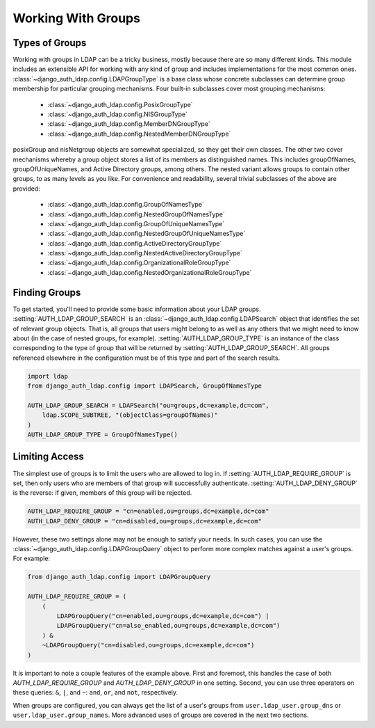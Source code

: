 Working With Groups
===================

Types of Groups
---------------

Working with groups in LDAP can be a tricky business, mostly because there are
so many different kinds. This module includes an extensible API for working with
any kind of group and includes implementations for the most common ones.
:class:`~django_auth_ldap.config.LDAPGroupType` is a base class whose concrete
subclasses can determine group membership for particular grouping mechanisms.
Four built-in subclasses cover most grouping mechanisms:

    * :class:`~django_auth_ldap.config.PosixGroupType`
    * :class:`~django_auth_ldap.config.NISGroupType`
    * :class:`~django_auth_ldap.config.MemberDNGroupType`
    * :class:`~django_auth_ldap.config.NestedMemberDNGroupType`

posixGroup and nisNetgroup objects are somewhat specialized, so they get their
own classes. The other two cover mechanisms whereby a group object stores a list
of its members as distinguished names. This includes groupOfNames,
groupOfUniqueNames, and Active Directory groups, among others. The nested
variant allows groups to contain other groups, to as many levels as you like.
For convenience and readability, several trivial subclasses of the above are
provided:

    * :class:`~django_auth_ldap.config.GroupOfNamesType`
    * :class:`~django_auth_ldap.config.NestedGroupOfNamesType`
    * :class:`~django_auth_ldap.config.GroupOfUniqueNamesType`
    * :class:`~django_auth_ldap.config.NestedGroupOfUniqueNamesType`
    * :class:`~django_auth_ldap.config.ActiveDirectoryGroupType`
    * :class:`~django_auth_ldap.config.NestedActiveDirectoryGroupType`
    * :class:`~django_auth_ldap.config.OrganizationalRoleGroupType`
    * :class:`~django_auth_ldap.config.NestedOrganizationalRoleGroupType`


Finding Groups
--------------

To get started, you'll need to provide some basic information about your LDAP
groups. :setting:`AUTH_LDAP_GROUP_SEARCH` is an
:class:`~django_auth_ldap.config.LDAPSearch` object that identifies the set of
relevant group objects. That is, all groups that users might belong to as well
as any others that we might need to know about (in the case of nested groups,
for example). :setting:`AUTH_LDAP_GROUP_TYPE` is an instance of the class
corresponding to the type of group that will be returned by
:setting:`AUTH_LDAP_GROUP_SEARCH`. All groups referenced elsewhere in the
configuration must be of this type and part of the search results.

.. code-block:: python

    import ldap
    from django_auth_ldap.config import LDAPSearch, GroupOfNamesType

    AUTH_LDAP_GROUP_SEARCH = LDAPSearch("ou=groups,dc=example,dc=com",
        ldap.SCOPE_SUBTREE, "(objectClass=groupOfNames)"
    )
    AUTH_LDAP_GROUP_TYPE = GroupOfNamesType()


Limiting Access
---------------

The simplest use of groups is to limit the users who are allowed to log in. If
:setting:`AUTH_LDAP_REQUIRE_GROUP` is set, then only users who are members of
that group will successfully authenticate. :setting:`AUTH_LDAP_DENY_GROUP` is
the reverse: if given, members of this group will be rejected.

.. code-block:: python

    AUTH_LDAP_REQUIRE_GROUP = "cn=enabled,ou=groups,dc=example,dc=com"
    AUTH_LDAP_DENY_GROUP = "cn=disabled,ou=groups,dc=example,dc=com"

However, these two settings alone may not be enough to satisfy your needs. In
such cases, you can use the :class:`~django_auth_ldap.config.LDAPGroupQuery`
object to perform more complex matches against a user's groups. For example:

.. code-block:: python

    from django_auth_ldap.config import LDAPGroupQuery

    AUTH_LDAP_REQUIRE_GROUP = (
        (
            LDAPGroupQuery("cn=enabled,ou=groups,dc=example,dc=com") |
            LDAPGroupQuery("cn=also_enabled,ou=groups,dc=example,dc=com")
        ) &
        ~LDAPGroupQuery("cn=disabled,ou=groups,dc=example,dc=com")
    )

It is important to note a couple features of the example above. First and foremost,
this handles the case of both `AUTH_LDAP_REQUIRE_GROUP` and `AUTH_LDAP_DENY_GROUP`
in one setting. Second, you can use three operators on these queries: ``&``, ``|``,
and ``~``: ``and``, ``or``, and ``not``, respectively.

When groups are configured, you can always get the list of a user's groups from
``user.ldap_user.group_dns`` or ``user.ldap_user.group_names``. More advanced
uses of groups are covered in the next two sections.
